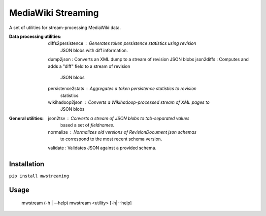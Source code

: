 MediaWiki Streaming
===================

A set of utilities for stream-processing MediaWiki data.

:Data processing utilities:
	diffs2persistence : Generates token persistence statistics using revision
                            JSON blobs with diff information.
	dump2json         : Converts an XML dump to a stream of revision JSON blobs
	json2diffs        : Computes and adds a "diff" field to a stream of revision
                            JSON blobs
	persistence2stats : Aggregates a token persistence statistics to revision
                            statistics
	wikihadoop2json   : Converts a Wikihadoop-processed stream of XML pages to
                            JSON blobs

:General utilities:
	json2tsv  : Converts a stream of JSON blobs to tab-separated values
                    based a set of `fieldnames`.
	normalize : Normalizes old versions of RevisionDocument json schemas
                    to correspond to the most recent schema version.
	validate  : Validates JSON against a provided schema.


Installation
------------

``pip install mwstreaming``


Usage
-----
    mwstream (-h | --help)
    mwstream <utility> [-h|--help]
